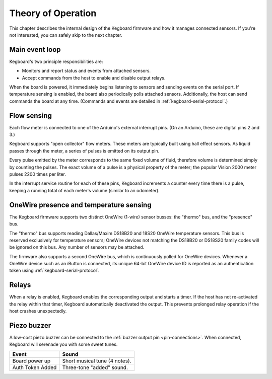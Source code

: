 Theory of Operation
===================

This chapter describes the internal design of the Kegboard firmware and how it
manages connected sensors.  If you're not interested, you can safely skip to the
next chapter.

Main event loop
---------------

Kegboard's two principle responsibilities are:

* Monitors and report status and events from attached sensors.
* Accept commands from the host to enable and disable output relays.

When the board is powered, it immediately begins listening to sensors and
sending events on the serial port.  If temperature sensing is enabled, the board
also periodically polls attached sensors.  Additionally, the host can send
commands the board at any time.  (Commands and events are detailed in
:ref:`kegboard-serial-protocol`.)


Flow sensing
------------

Each flow meter is connected to one of the Arduino's external interrupt pins.
(On an Arduino, these are digital pins 2 and 3.)

Kegboard supports "open collector" flow meters.  These meters are typically
built using hall effect sensors.  As liquid passes through the meter, a series
of pulses is emitted on its output pin.

Every pulse emitted by the meter corresponds to the same fixed volume of fluid,
therefore volume is determined simply by counting the pulses.  The exact volume
of a pulse is a physical property of the meter; the popular Vision 2000 meter
pulses 2200 times per liter.

In the interrupt service routine for each of these pins, Kegboard increments a
counter every time there is a pulse, keeping a running total of each meter's
volume (similar to an odometer).


OneWire presence and temperature sensing
----------------------------------------

The Kegboard firmware supports two distinct OneWire (1-wire) sensor busses: the
"thermo" bus, and the "presence" bus.

The "thermo" bus supports reading Dallas/Maxim DS18B20 and 18S20 OneWire
temperature sensors.  This bus is reserved exclusively for temperature sensors;
OneWire devices not matching the DS18B20 or DS18S20 family codes will be ignored
on this bus.  Any number of sensors may be attached.

The firmware also supports a second OneWire bus, which is continuously polled
for OneWire devices.  Whenever a OneWire device such as an iButton is connected,
its unique 64-bit OneWire device ID is reported as an authentication token using
:ref:`kegboard-serial-protocol`. 


Relays
------

When a relay is enabled, Kegboard enables the corresponding output and starts a
timer.  If the host has not re-activated the relay within that timer, Kegboard
automatically deactivated the output.  This prevents prolonged relay operation
if the host crashes unexpectedly.


Piezo buzzer
------------

A low-cost piezo buzzer can be connected to the :ref:`buzzer output pin
<pin-connections>`.  When connected, Kegboard will serenade you with some sweet
tunes.

+----------------------+-------------------------------------------------------+
| Event                | Sound                                                 |
+======================+=======================================================+
| Board power up       | Short musical tune (4 notes).                         |
+----------------------+-------------------------------------------------------+
| Auth Token Added     | Three-tone "added" sound.                             |
+----------------------+-------------------------------------------------------+

